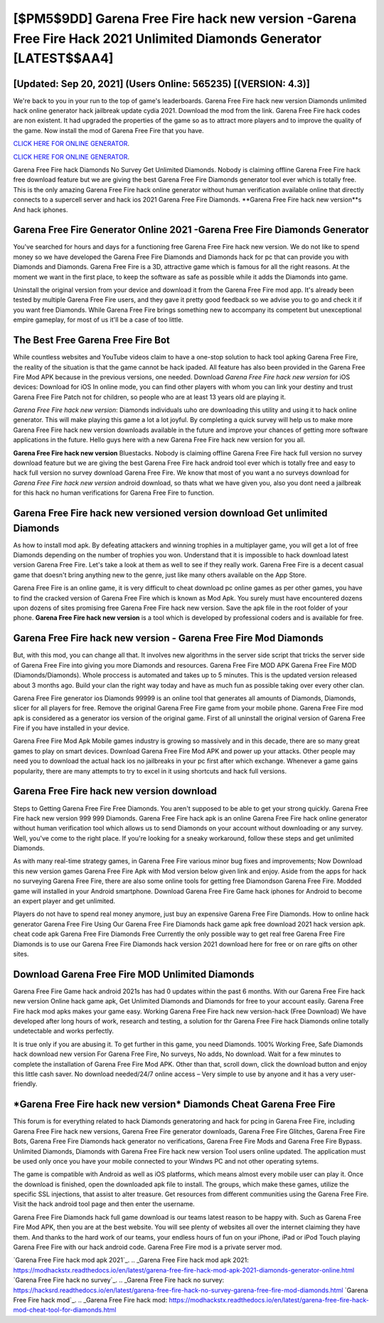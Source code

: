 [$PM5$9DD] Garena Free Fire hack new version -Garena Free Fire Hack 2021 Unlimited Diamonds Generator [LATEST$$AA4]
=========

[Updated: Sep 20, 2021] (Users Online: 565235) [(VERSION: 4.3)]
---------

We're back to you in your run to the top of game's leaderboards. Garena Free Fire hack new version Diamonds unlimited hack online generator hack jailbreak update cydia 2021.  Download the mod from the link.  Garena Free Fire hack codes are non existent. It had upgraded the properties of the game so as to attract more players and to improve the quality of the game. Now install the mod of Garena Free Fire that you have.

`CLICK HERE FOR ONLINE GENERATOR`_.

.. _CLICK HERE FOR ONLINE GENERATOR: http://easydld.xyz/5cee0d8

`CLICK HERE FOR ONLINE GENERATOR`_.

.. _CLICK HERE FOR ONLINE GENERATOR: http://easydld.xyz/5cee0d8

Garena Free Fire hack Diamonds No Survey Get Unlimited Diamonds.  Nobody is claiming offline Garena Free Fire hack free download feature but we are giving the best Garena Free Fire Diamonds generator tool ever which is totally free. This is the only amazing Garena Free Fire hack online generator without human verification available online that directly connects to a supercell server and hack ios 2021 Garena Free Fire Diamonds.  **Garena Free Fire hack new version**s And hack iphones.

Garena Free Fire Generator Online 2021 -Garena Free Fire Diamonds Generator
---------

You've searched for hours and days for a functioning free Garena Free Fire hack new version. We do not like to spend money so we have developed the Garena Free Fire Diamonds and Diamonds hack for pc that can provide you with Diamonds and Diamonds.  Garena Free Fire is a 3D, attractive game which is famous for all the right reasons.  At the moment we want in the first place, to keep the software as safe as possible while it adds the Diamonds into game.

Uninstall the original version from your device and download it from the Garena Free Fire mod app.  It's already been tested by multiple Garena Free Fire users, and they gave it pretty good feedback so we advise you to go and check it if you want free Diamonds.  While Garena Free Fire brings something new to accompany its competent but unexceptional empire gameplay, for most of us it'll be a case of too little.


The Best Free Garena Free Fire Bot
---------

While countless websites and YouTube videos claim to have a one-stop solution to hack tool apking Garena Free Fire, the reality of the situation is that the game cannot be hack ipaded.  All feature has also been provided in the Garena Free Fire Mod APK because in the previous versions, one needed. Download *Garena Free Fire hack new version* for iOS devices: Download for iOS In online mode, you can find other players with whom you can link your destiny and trust Garena Free Fire Patch not for children, so people who are at least 13 years old are playing it.

*Garena Free Fire hack new version*: Diamonds  individuals աhо ɑre downloading tɦis utility and uѕing іt to hack online generator. This will make playing this game a lot a lot joyful.  By completing a quick survey will help us to make more Garena Free Fire hack new version downloads available in the future and improve your chances of getting more software applications in the future. Hello guys here with a new Garena Free Fire hack new version for you all.

**Garena Free Fire hack new version** Bluestacks. Nobody is claiming offline Garena Free Fire hack full version no survey download feature but we are giving the best Garena Free Fire hack android tool ever which is totally free and easy to hack full version no survey download Garena Free Fire. We know that most of you want a no surveys download for *Garena Free Fire hack new version* android download, so thats what we have given you, also you dont need a jailbreak for this hack no human verifications for Garena Free Fire to function.

Garena Free Fire hack new versioned version download Get unlimited Diamonds
---------

As how to install mod apk. By defeating attackers and winning trophies in a multiplayer game, you will get a lot of free Diamonds depending on the number of trophies you won. Understand that it is impossible to hack download latest version Garena Free Fire.  Let's take a look at them as well to see if they really work.  Garena Free Fire is a decent casual game that doesn't bring anything new to the genre, just like many others available on the App Store.

Garena Free Fire is an online game, it is very difficult to cheat download pc online games as per other games, you have to find the cracked version of Garena Free Fire which is known as Mod Apk.  You surely must have encountered dozens upon dozens of sites promising free Garena Free Fire hack new version. Save the apk file in the root folder of your phone.  **Garena Free Fire hack new version** is a tool which is developed by professional coders and is available for free.

Garena Free Fire hack new version - Garena Free Fire Mod Diamonds
---------

But, with this mod, you can change all that. It involves new algorithms in the server side script that tricks the server side of Garena Free Fire into giving you more Diamonds and resources. Garena Free Fire MOD APK Garena Free Fire MOD (Diamonds/Diamonds).  Whole proccess is automated and takes up to 5 minutes. This is the updated version released about 3 months ago.  Build your clan the right way today and have as much fun as possible taking over every other clan.

Garena Free Fire generator ios Diamonds 99999 is an online tool that generates all amounts of Diamonds, Diamonds, slicer for all players for free. Remove the original Garena Free Fire game from your mobile phone.  Garena Free Fire mod apk is considered as a generator ios version of the original game.  First of all uninstall the original version of Garena Free Fire if you have installed in your device.

Garena Free Fire Mod Apk Mobile games industry is growing so massively and in this decade, there are so many great games to play on smart devices. Download Garena Free Fire Mod APK and power up your attacks.  Other people may need you to download the actual hack ios no jailbreaks in your pc first after which exchange.  Whenever a game gains popularity, there are many attempts to try to excel in it using shortcuts and hack full versions.

Garena Free Fire hack new version download
---------

Steps to Getting Garena Free Fire Free Diamonds.  You aren't supposed to be able to get your strong quickly.  Garena Free Fire hack new version 999 999 Diamonds.  Garena Free Fire hack apk is an online Garena Free Fire hack online generator without human verification tool which allows us to send Diamonds on your account without downloading or any survey.  Well, you've come to the right place.  If you're looking for a sneaky workaround, follow these steps and get unlimited Diamonds.

As with many real-time strategy games, in Garena Free Fire various minor bug fixes and improvements; Now Download this new version games Garena Free Fire Apk with Mod version below given link and enjoy. Aside from the apps for hack no surveying Garena Free Fire, there are also some online tools for getting free Diamondson Garena Free Fire.  Modded game will installed in your Android smartphone. Download Garena Free Fire Game hack iphones for Android to become an expert player and get unlimited.

Players do not have to spend real money anymore, just buy an expensive Garena Free Fire Diamonds.  How to online hack generator Garena Free Fire Using Our Garena Free Fire Diamonds hack game apk free download 2021 hack version apk. cheat code apk Garena Free Fire Diamonds Free Currently the only possible way to get real free Garena Free Fire Diamonds is to use our Garena Free Fire Diamonds hack version 2021 download here for free or on rare gifts on other sites.

Download Garena Free Fire MOD Unlimited Diamonds
---------

Garena Free Fire Game hack android 2021s has had 0 updates within the past 6 months. With our Garena Free Fire hack new version Online hack game apk, Get Unlimited Diamonds and Diamonds for free to your account easily. Garena Free Fire hack mod apks makes your game easy.  Working Garena Free Fire hack new version-hack (Free Download) We have developed after long hours of work, research and testing, a solution for thr Garena Free Fire hack Diamonds online totally undetectable and works perfectly.

It is true only if you are abusing it.  To get further in this game, you need Diamonds. 100% Working Free, Safe Diamonds hack download new version For Garena Free Fire, No surveys, No adds, No download.  Wait for a few minutes to complete the installation of Garena Free Fire Mod APK. Other than that, scroll down, click the download button and enjoy this little cash saver. No download needed/24/7 online access – Very simple to use by anyone and it has a very user-friendly.

‎*Garena Free Fire hack new version* Diamonds Cheat ‎Garena Free Fire
---------

This forum is for everything related to hack Diamonds generatoring and hack for pcing in Garena Free Fire, including Garena Free Fire hack new versions, Garena Free Fire generator downloads, Garena Free Fire Glitches, Garena Free Fire Bots, Garena Free Fire Diamonds hack generator no verifications, Garena Free Fire Mods and Garena Free Fire Bypass.  Unlimited Diamonds, Diamonds with Garena Free Fire hack new version Tool users online updated.  The application must be used only once you have your mobile connected to your Windws PC and not other operating sytems.

The game is compatible with Android as well as iOS platforms, which means almost every mobile user can play it.  Once the download is finished, open the downloaded apk file to install.  The groups, which make these games, utilize the specific SSL injections, that assist to alter treasure. Get resources from different communities using the Garena Free Fire. Visit the hack android tool page and then enter the username.

Garena Free Fire Diamonds hack full game download is our teams latest reason to be happy with.  Such as Garena Free Fire Mod APK, then you are at the best website.  You will see plenty of websites all over the internet claiming they have them. And thanks to the hard work of our teams, your endless hours of fun on your iPhone, iPad or iPod Touch playing Garena Free Fire with our hack android code. Garena Free Fire mod is a private server mod.

`Garena Free Fire hack mod apk 2021`_.
.. _Garena Free Fire hack mod apk 2021: https://modhackstx.readthedocs.io/en/latest/garena-free-fire-hack-mod-apk-2021-diamonds-generator-online.html
`Garena Free Fire hack no survey`_.
.. _Garena Free Fire hack no survey: https://hacksrd.readthedocs.io/en/latest/garena-free-fire-hack-no-survey-garena-free-fire-mod-diamonds.html
`Garena Free Fire hack mod`_.
.. _Garena Free Fire hack mod: https://modhackstx.readthedocs.io/en/latest/garena-free-fire-hack-mod-cheat-tool-for-diamonds.html